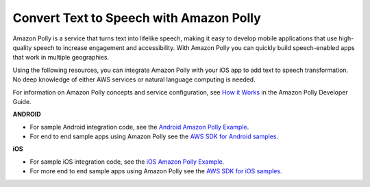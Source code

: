 .. Copyright 2010-2018 Amazon.com, Inc. or its affiliates. All Rights Reserved.

   This work is licensed under a Creative Commons Attribution-NonCommercial-ShareAlike 4.0
   International License (the "License"). You may not use this file except in compliance with the
   License. A copy of the License is located at http://creativecommons.org/licenses/by-nc-sa/4.0/.

   This file is distributed on an "AS IS" BASIS, WITHOUT WARRANTIES OR CONDITIONS OF ANY KIND,
   either express or implied. See the License for the specific language governing permissions and
   limitations under the License.


.. _how-to-polly:

########################################
Convert Text to Speech with Amazon Polly
########################################

Amazon Polly is a service that turns text into lifelike speech, making it easy to develop mobile applications that use high-quality speech to increase engagement and accessibility. With Amazon Polly you can  quickly build speech-enabled apps that work in multiple geographies.

Using the following resources, you can integrate Amazon Polly with your iOS app to add text to speech transformation. No deep knowledge of either AWS services or natural language computing is needed.

For information on Amazon Polly concepts and service configuration, see `How it Works <http://docs.aws.amazon.com/polly/latest/dg/how-text-to-speech-works.html>`__ in the Amazon Polly Developer Guide.

**ANDROID**

* For sample Android integration code, see the `Android Amazon Polly Example <https://docs.aws.amazon.com/polly/latest/dg/examples-android.html>`__.

* For end to end sample apps using Amazon Polly see the `AWS SDK for Android samples <https://github.com/awslabs/aws-sdk-android-samples/>`__.

**iOS**

* For sample iOS integration code, see the `iOS Amazon Polly Example <https://docs.aws.amazon.com/polly/latest/dg/examples-ios.html>`__.

* For more end to end sample apps using Amazon Polly see the `AWS SDK for iOS samples <https://github.com/awslabs/aws-sdk-ios-samples/>`__.
